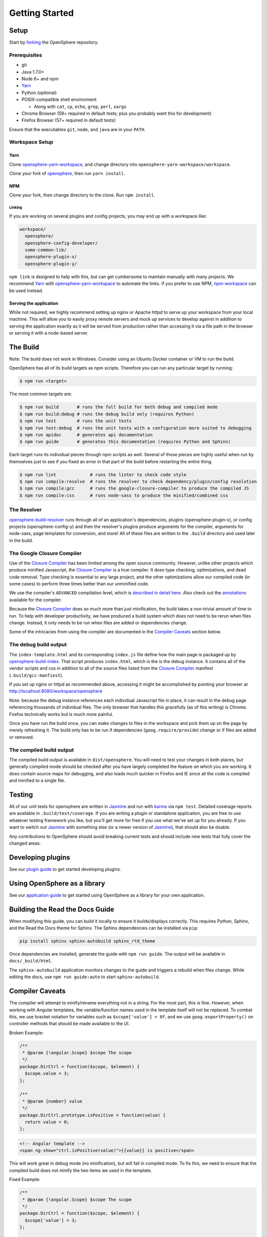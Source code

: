 Getting Started
###############

Setup
*****

Start by forking_ the OpenSphere repository.

.. _forking: https://github.com/ngageoint/opensphere/fork

Prerequisites
=============

- git
- Java 1.7.0+
- Node 6+ and npm
- Yarn_
- Python (optional)
- POSIX-compatible shell environment

  - Along with ``cat``, ``cp``, ``echo``, ``grep``, ``perl``, ``xargs``

- Chrome Browser (59+ required in default tests; plus you probably want this for development)
- Firefox Browser (57+ required in default tests)

.. _Yarn: https://yarnpkg.com

Ensure that the executables ``git``, ``node``, and ``java`` are in your ``PATH``.

Workspace Setup
===============

Yarn
----

Clone opensphere-yarn-workspace_, and change directory into ``opensphere-yarn-workspace/workspace``.

Clone your fork of opensphere_, then run ``yarn install``.

.. _opensphere-yarn-workspace: https://github.com/ngageoint/opensphere-yarn-workspace
.. _opensphere: https://github.com/ngageoint/opensphere

NPM
---

Clone your fork, then change directory to the clone. Run ``npm install``.

Linking
^^^^^^^

If you are working on several plugins and config projects, you may end up with a workspace like:

.. code-block:: none

  workspace/
    opensphere/
    opensphere-config-developer/
    some-common-lib/
    opensphere-plugin-x/
    opensphere-plugin-y/

``npm link`` is designed to help with this, but can get cumbersome to maintain manually with many projects. We recommend Yarn_ with opensphere-yarn-workspace_ to automate the links. If you prefer to use NPM, npm-workspace_ can be used instead.

.. _npm-workspace: https://www.npmjs.com/package/npm-workspace

Serving the application
-----------------------

While not required, we highly recommend setting up nginx or Apache httpd to serve up your workspace from your local machine. This will allow you to easily proxy remote servers and mock up services to develop against in addition to serving the application exactly as it will be served from production rather than accessing it via a file path in the browser or serving it with a node-based server.

The Build
*********

Note: The build does not work in Windows. Consider using an Ubuntu Docker container or VM to run the build.

OpenSphere has all of its build targets as npm scripts. Therefore you can run any particular target by running:

.. code-block:: none

  $ npm run <target>

The most common targets are:

.. code-block:: none

  $ npm run build       # runs the full build for both debug and compiled mode
  $ npm run build:debug # runs the debug build only (requires Python)
  $ npm run test        # runs the unit tests
  $ npm run test:debug  # runs the unit tests with a configuration more suited to debugging
  $ npm run apidoc      # generates api documentation
  $ npm run guide       # generates this documentation (requires Python and Sphinx)

Each target runs its individual pieces through npm scripts as well. Several of those pieces are highly useful when run by themselves just to see if you fixed an error in that part of the build before restarting the entire thing.

.. code-block:: none

  $ npm run lint             # runs the linter to check code style
  $ npm run compile:resolve  # runs the resolver to check dependency/plugin/config resolution
  $ npm run compile:gcc      # runs the google-closure-compiler to produce the compiled JS
  $ npm run compile:css      # runs node-sass to produce the minified/combined css

The Resolver
============

opensphere-build-resolver_ runs through all of an application's dependencies, plugins (opensphere-plugin-x), or config projects (opensphere-config-y) and then the resolver's plugins produce arguments for the compiler, arguments for node-sass, page templates for conversion, and more! All of these files are written to the ``.build`` directory and used later in the build.

.. _opensphere-build-resolver: https://github.com/ngageoint/opensphere-build-resolver

The Google Closure Compiler
===========================

Use of the `Closure Compiler`_ has been limited among the open source community. However, unlike other projects which produce minified Javascript, the `Closure Compiler`_ is a true compiler. It does type checking, optimizations, and dead code removal. Type checking is essential to any large project, and the other optimizations allow our compiled code (in some cases) to perform three times better than our unminified code.

.. _Closure Compiler: https://developers.google.com/closure/compiler/

We use the compiler's ``ADVANCED`` compilation level, which is `described in detail here`_. Also check out the annotations_ available for the compiler.

.. _described in detail here: https://developers.google.com/closure/compiler/docs/api-tutorial3
.. _annotations: https://developers.google.com/closure/compiler/docs/js-for-compiler

Because the `Closure Compiler`_ does so much more than just minification, the build takes a non-trivial amount of time to run. To help with developer productivity, we have produced a build system which does not need to be rerun when files change. Instead, it only needs to be run when files are added or dependencies change.

Some of the intricacies from using the compiler are documented in the `Compiler Caveats`_ section below.

The debug build output
======================

The ``index-template.html`` and its corresponding ``index.js`` file define how the main page is packaged up by opensphere-build-index_. That script produces ``index.html``, which is the is the debug instance. It contains all of the vendor scripts and css in addition to all of the source files listed from the `Closure Compiler`_ manifest (``.build/gcc-manfiest``).

.. _opensphere-build-index: https://github.com/ngageoint/opensphere-build-index

If you set up nginx or httpd as recommended above, accessing it might be accomplished by pointing your browser at http://localhost:8080/workspace/opensphere

Note: because the debug instance references each individual Javascript file in place, it can result in the debug page referencing thousands of individual files. The only browser that handles this gracefully (as of this writing) is Chrome. Firefox technically works but is much more painful.

Once you have run the build once, you can make changes to files in the workspace and pick them up on the page by merely refreshing it. The build only has to be run if dependencies (``goog.require/provide``) change or if files are added or removed.

The compiled build output
=========================

The compiled build output is available in ``dist/opensphere``. You will need to test your changes in both places, but generally compiled mode should be checked after you have largely completed the feature on which you are working. It does contain source maps for debugging, and also loads much quicker in Firefox and IE since all the code is compiled and minified to a single file.

Testing
*******

All of our unit tests for opensphere are written in Jasmine_ and run with karma_ via ``npm test``. Detailed coverage reports are available in ``.build/test/coverage``. If you are writing a plugin or standalone application, you are free to use whatever testing framework you like, but you'll get more for free if you use what we've set up for you already. If you want to switch out Jasmine_ with something else (or a newer version of Jasmine_), that should also be doable.

.. _Jasmine: https://jasmine.github.io/
.. _karma: https://karma-runner.github.io/1.0/index.html

Any contributions to OpenSphere should avoid breaking current tests and should include new tests that fully cover the changed areas.

Developing plugins
******************

See our `plugin guide`_ to get started developing plugins.

.. _plugin guide: guides/plugin_guide.html

Using OpenSphere as a library
*****************************

See our `application guide`_ to get started using OpenSphere as a library for your own application.

.. _application guide: guides/app_guide.html

Building the Read the Docs Guide
********************************

When modifying this guide, you can build it locally to ensure it builds/displays correctly. This requires Python, Sphinx, and the Read the Docs theme for Sphinx. The Sphinx dependencies can be installed via ``pip``:

.. code-block:: none

  pip install sphinx sphinx-autobuild sphinx_rtd_theme

Once dependencies are installed, generate the guide with ``npm run guide``. The output will be available in ``docs/_build/html``.

The ``sphinx-autobuild`` application monitors changes to the guide and triggers a rebuild when files change. While editing the docs, use ``npm run guide:auto`` to start ``sphinx-autobuild``.

Compiler Caveats
****************

The compiler will attempt to minify/rename everything not in a string. For the most part, this is fine. However, when working with Angular templates, the variable/function names used in the template itself will not be replaced. To combat this, we use bracket notation for variables such as ``$scope['value'] = 0f``, and we use ``goog.exportProperty()`` on controller methods that should be made available to the UI.

Broken Example:

.. code-block:: javascript

    /**
     * @param {!angular.Scope} $scope The scope
     */
    package.DirCtrl = function($scope, $element) {
      $scope.value = 3;
    };

    /**
     * @param {number} value
     */
    package.DirCtrl.prototype.isPositive = function(value) {
      return value > 0;
    };

.. code-block:: html

    <!-- Angular template -->
    <span ng-show="ctrl.isPositive(value)">{{value}} is positive</span>

This will work great in debug mode (no minification), but will fail in compiled mode. To fix this, we need to ensure that the compiled build does not minify the two items we used in the template.

Fixed Example:

.. code-block:: javascript

    /**
     * @param {!angular.Scope} $scope The scope
     */
    package.DirCtrl = function($scope, $element) {
      $scope['value'] = 3;
    };

    /**
     * @param {number} value
     */
    package.DirCtrl.prototype.isPositive = function(value) {
      return value > 0;
    };
    // we highly recommend making this a snippet
    goog.exportProperty(package.DirCtrl.prototype, 'isPositive', package.DirCtrl.prototype.isPositive);

.. code-block:: html

    <!-- Angular template -->
    <span ng-show="ctrl.isPositive(value)">{{value}} is positive</span>

Now it works in compiled mode! Note that UI templates is not the only place where bracket notation is useful. It is useful wherever you want to have the compiler skip minification.

